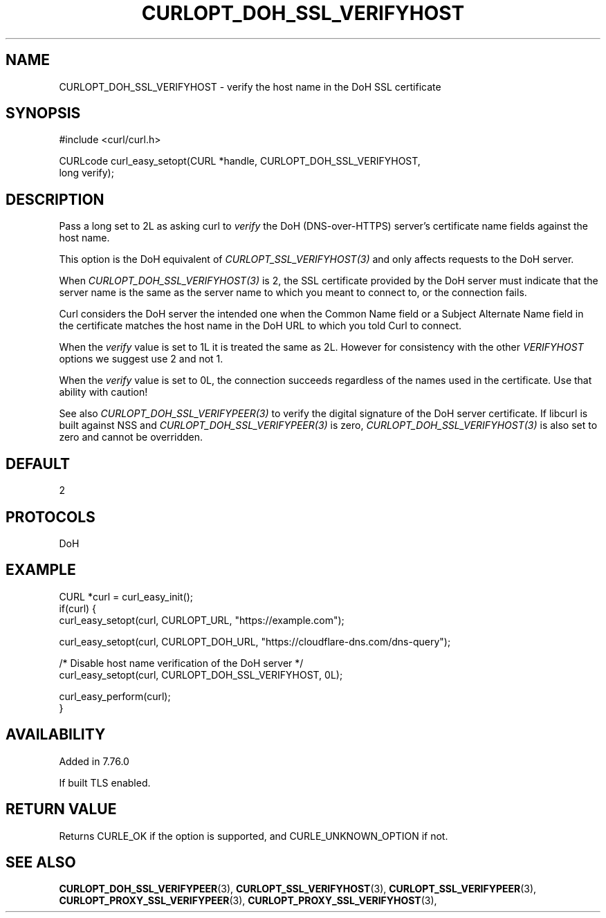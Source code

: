 .\" **************************************************************************
.\" *                                  _   _ ____  _
.\" *  Project                     ___| | | |  _ \| |
.\" *                             / __| | | | |_) | |
.\" *                            | (__| |_| |  _ <| |___
.\" *                             \___|\___/|_| \_\_____|
.\" *
.\" * Copyright (C) Daniel Stenberg, <daniel@haxx.se>, et al.
.\" *
.\" * This software is licensed as described in the file COPYING, which
.\" * you should have received as part of this distribution. The terms
.\" * are also available at https://curl.se/docs/copyright.html.
.\" *
.\" * You may opt to use, copy, modify, merge, publish, distribute and/or sell
.\" * copies of the Software, and permit persons to whom the Software is
.\" * furnished to do so, under the terms of the COPYING file.
.\" *
.\" * This software is distributed on an "AS IS" basis, WITHOUT WARRANTY OF ANY
.\" * KIND, either express or implied.
.\" *
.\" * SPDX-License-Identifier: curl
.\" *
.\" **************************************************************************
.\"
.TH CURLOPT_DOH_SSL_VERIFYHOST 3 "January 02, 2023" "libcurl 8.0.1" "curl_easy_setopt options"

.SH NAME
CURLOPT_DOH_SSL_VERIFYHOST \- verify the host name in the DoH SSL certificate
.SH SYNOPSIS
.nf
#include <curl/curl.h>

CURLcode curl_easy_setopt(CURL *handle, CURLOPT_DOH_SSL_VERIFYHOST,
                          long verify);
.fi
.SH DESCRIPTION
Pass a long set to 2L as asking curl to \fIverify\fP the DoH (DNS-over-HTTPS)
server's certificate name fields against the host name.

This option is the DoH equivalent of \fICURLOPT_SSL_VERIFYHOST(3)\fP and
only affects requests to the DoH server.

When \fICURLOPT_DOH_SSL_VERIFYHOST(3)\fP is 2, the SSL certificate provided by
the DoH server must indicate that the server name is the same as the server
name to which you meant to connect to, or the connection fails.

Curl considers the DoH server the intended one when the Common Name field or a
Subject Alternate Name field in the certificate matches the host name in the
DoH URL to which you told Curl to connect.

When the \fIverify\fP value is set to 1L it is treated the same as 2L. However
for consistency with the other \fIVERIFYHOST\fP options we suggest use 2 and
not 1.

When the \fIverify\fP value is set to 0L, the connection succeeds regardless of
the names used in the certificate. Use that ability with caution!

See also \fICURLOPT_DOH_SSL_VERIFYPEER(3)\fP to verify the digital signature
of the DoH server certificate.  If libcurl is built against NSS and
\fICURLOPT_DOH_SSL_VERIFYPEER(3)\fP is zero,
\fICURLOPT_DOH_SSL_VERIFYHOST(3)\fP is also set to zero and cannot be
overridden.
.SH DEFAULT
2
.SH PROTOCOLS
DoH
.SH EXAMPLE
.nf
CURL *curl = curl_easy_init();
if(curl) {
  curl_easy_setopt(curl, CURLOPT_URL, "https://example.com");

  curl_easy_setopt(curl, CURLOPT_DOH_URL, "https://cloudflare-dns.com/dns-query");

  /* Disable host name verification of the DoH server */
  curl_easy_setopt(curl, CURLOPT_DOH_SSL_VERIFYHOST, 0L);

  curl_easy_perform(curl);
}
.fi
.SH AVAILABILITY
Added in 7.76.0

If built TLS enabled.
.SH RETURN VALUE
Returns CURLE_OK if the option is supported, and CURLE_UNKNOWN_OPTION if not.
.SH "SEE ALSO"
.BR CURLOPT_DOH_SSL_VERIFYPEER "(3), "
.BR CURLOPT_SSL_VERIFYHOST "(3), "
.BR CURLOPT_SSL_VERIFYPEER "(3), "
.BR CURLOPT_PROXY_SSL_VERIFYPEER "(3), "
.BR CURLOPT_PROXY_SSL_VERIFYHOST "(3), "
